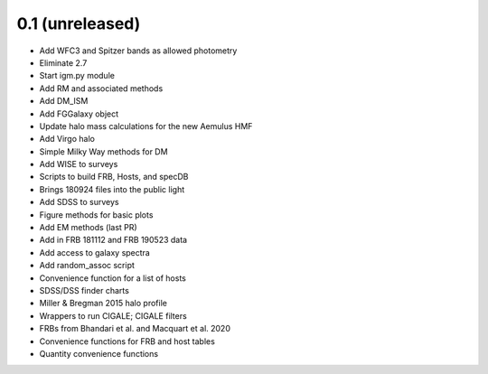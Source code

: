 0.1 (unreleased)
----------------

- Add WFC3 and Spitzer bands as allowed photometry
- Eliminate 2.7
- Start igm.py module
- Add RM and associated methods
- Add DM_ISM
- Add FGGalaxy object
- Update halo mass calculations for the new Aemulus HMF
- Add Virgo halo
- Simple Milky Way methods for DM
- Add WISE to surveys
- Scripts to build FRB, Hosts, and specDB
- Brings 180924 files into the public light
- Add SDSS to surveys
- Figure methods for basic plots
- Add EM methods (last PR)
- Add in FRB 181112 and FRB 190523 data
- Add access to galaxy spectra
- Add random_assoc script
- Convenience function for a list of hosts
- SDSS/DSS finder charts
- Miller & Bregman 2015 halo profile
- Wrappers to run CIGALE; CIGALE filters
- FRBs from Bhandari et al. and Macquart et al. 2020
- Convenience functions for FRB and host tables
- Quantity convenience functions
